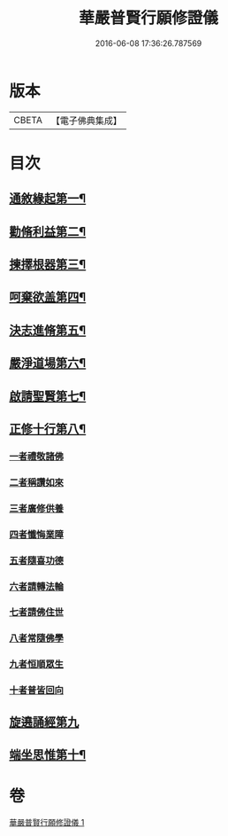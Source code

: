 #+TITLE: 華嚴普賢行願修證儀 
#+DATE: 2016-06-08 17:36:26.787569

* 版本
 |     CBETA|【電子佛典集成】|

* 目次
** [[file:KR6e0152_001.txt::001-0364a4][通敘緣起第一¶]]
** [[file:KR6e0152_001.txt::001-0364a5][勸脩利益第二¶]]
** [[file:KR6e0152_001.txt::001-0364a6][揀擇根器第三¶]]
** [[file:KR6e0152_001.txt::001-0364a9][呵棄欲盖第四¶]]
** [[file:KR6e0152_001.txt::001-0364a15][決志進脩第五¶]]
** [[file:KR6e0152_001.txt::001-0364a16][嚴淨道場第六¶]]
** [[file:KR6e0152_001.txt::001-0364a18][啟請聖賢第七¶]]
** [[file:KR6e0152_001.txt::001-0365b20][正修十行第八¶]]
*** [[file:KR6e0152_001.txt::001-0365b20][一者禮敬諸佛]]
*** [[file:KR6e0152_001.txt::001-0366b12][二者稱讚如來]]
*** [[file:KR6e0152_001.txt::001-0366c5][三者廣修供養]]
*** [[file:KR6e0152_001.txt::001-0367a6][四者懺悔業障]]
*** [[file:KR6e0152_001.txt::001-0367c20][五者隨喜功德]]
*** [[file:KR6e0152_001.txt::001-0368a1][六者請轉法輪]]
*** [[file:KR6e0152_001.txt::001-0368a7][七者請佛住世]]
*** [[file:KR6e0152_001.txt::001-0368a13][八者常隨佛學]]
*** [[file:KR6e0152_001.txt::001-0368a21][九者恒順眾生]]
*** [[file:KR6e0152_001.txt::001-0368b3][十者普皆回向]]
** [[file:KR6e0152_001.txt::001-0368b9][旋遶誦經第九]]
** [[file:KR6e0152_001.txt::001-0368c9][端坐思惟第十¶]]

* 卷
[[file:KR6e0152_001.txt][華嚴普賢行願修證儀 1]]

